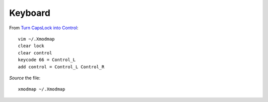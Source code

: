 Keyboard
********

From `Turn CapsLock into Control`_::

  vim ~/.Xmodmap
  clear lock
  clear control
  keycode 66 = Control_L
  add control = Control_L Control_R

*Source* the file::

  xmodmap ~/.Xmodmap


.. _`Turn CapsLock into Control`: https://wiki.archlinux.org/index.php/xmodmap#Turn_CapsLock_into_Control
